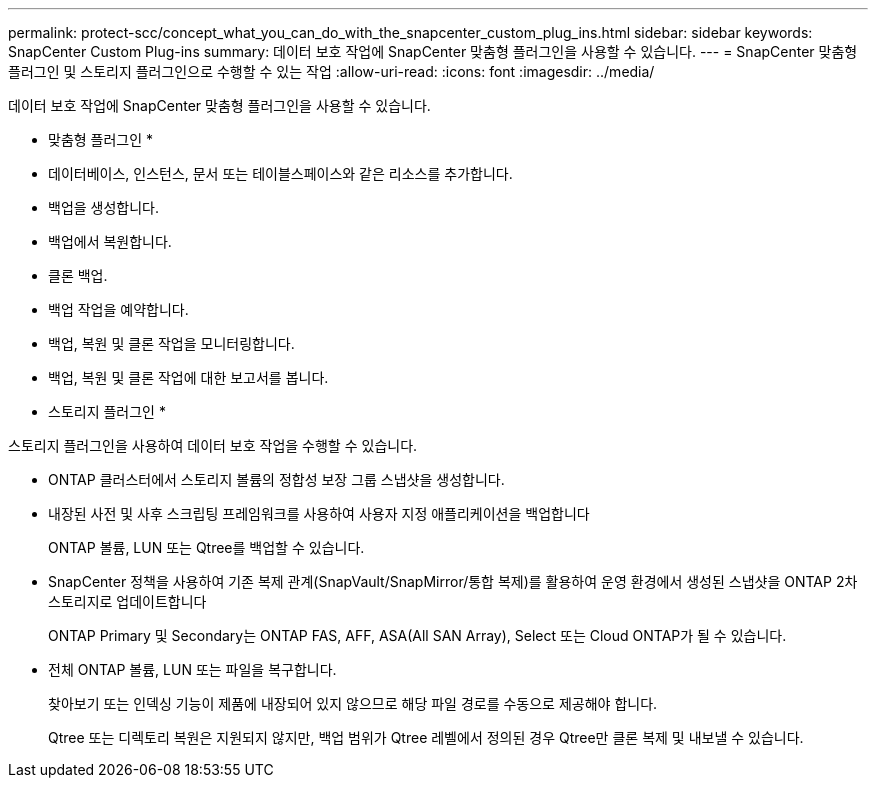 ---
permalink: protect-scc/concept_what_you_can_do_with_the_snapcenter_custom_plug_ins.html 
sidebar: sidebar 
keywords: SnapCenter Custom Plug-ins 
summary: 데이터 보호 작업에 SnapCenter 맞춤형 플러그인을 사용할 수 있습니다. 
---
= SnapCenter 맞춤형 플러그인 및 스토리지 플러그인으로 수행할 수 있는 작업
:allow-uri-read: 
:icons: font
:imagesdir: ../media/


[role="lead"]
데이터 보호 작업에 SnapCenter 맞춤형 플러그인을 사용할 수 있습니다.

* 맞춤형 플러그인 *

* 데이터베이스, 인스턴스, 문서 또는 테이블스페이스와 같은 리소스를 추가합니다.
* 백업을 생성합니다.
* 백업에서 복원합니다.
* 클론 백업.
* 백업 작업을 예약합니다.
* 백업, 복원 및 클론 작업을 모니터링합니다.
* 백업, 복원 및 클론 작업에 대한 보고서를 봅니다.


* 스토리지 플러그인 *

스토리지 플러그인을 사용하여 데이터 보호 작업을 수행할 수 있습니다.

* ONTAP 클러스터에서 스토리지 볼륨의 정합성 보장 그룹 스냅샷을 생성합니다.
* 내장된 사전 및 사후 스크립팅 프레임워크를 사용하여 사용자 지정 애플리케이션을 백업합니다
+
ONTAP 볼륨, LUN 또는 Qtree를 백업할 수 있습니다.

* SnapCenter 정책을 사용하여 기존 복제 관계(SnapVault/SnapMirror/통합 복제)를 활용하여 운영 환경에서 생성된 스냅샷을 ONTAP 2차 스토리지로 업데이트합니다
+
ONTAP Primary 및 Secondary는 ONTAP FAS, AFF, ASA(All SAN Array), Select 또는 Cloud ONTAP가 될 수 있습니다.

* 전체 ONTAP 볼륨, LUN 또는 파일을 복구합니다.
+
찾아보기 또는 인덱싱 기능이 제품에 내장되어 있지 않으므로 해당 파일 경로를 수동으로 제공해야 합니다.

+
Qtree 또는 디렉토리 복원은 지원되지 않지만, 백업 범위가 Qtree 레벨에서 정의된 경우 Qtree만 클론 복제 및 내보낼 수 있습니다.


